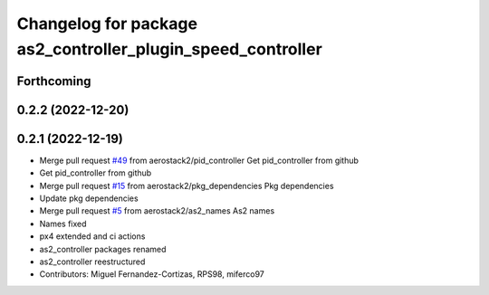 ^^^^^^^^^^^^^^^^^^^^^^^^^^^^^^^^^^^^^^^^^^^^^^^^^^^^^^^^^^^^
Changelog for package as2_controller_plugin_speed_controller
^^^^^^^^^^^^^^^^^^^^^^^^^^^^^^^^^^^^^^^^^^^^^^^^^^^^^^^^^^^^

Forthcoming
-----------

0.2.2 (2022-12-20)
------------------

0.2.1 (2022-12-19)
------------------
* Merge pull request `#49 <https://github.com/aerostack2/aerostack2/issues/49>`_ from aerostack2/pid_controller
  Get pid_controller from github
* Get pid_controller from github
* Merge pull request `#15 <https://github.com/aerostack2/aerostack2/issues/15>`_ from aerostack2/pkg_dependencies
  Pkg dependencies
* Update pkg dependencies
* Merge pull request `#5 <https://github.com/aerostack2/aerostack2/issues/5>`_ from aerostack2/as2_names
  As2 names
* Names fixed
* px4 extended and ci actions
* as2_controller packages renamed
* as2_controller reestructured
* Contributors: Miguel Fernandez-Cortizas, RPS98, miferco97
